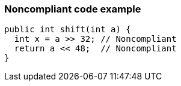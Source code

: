 === Noncompliant code example

[source,text]
----
public int shift(int a) {
  int x = a >> 32; // Noncompliant
  return a << 48;  // Noncompliant
}
----
